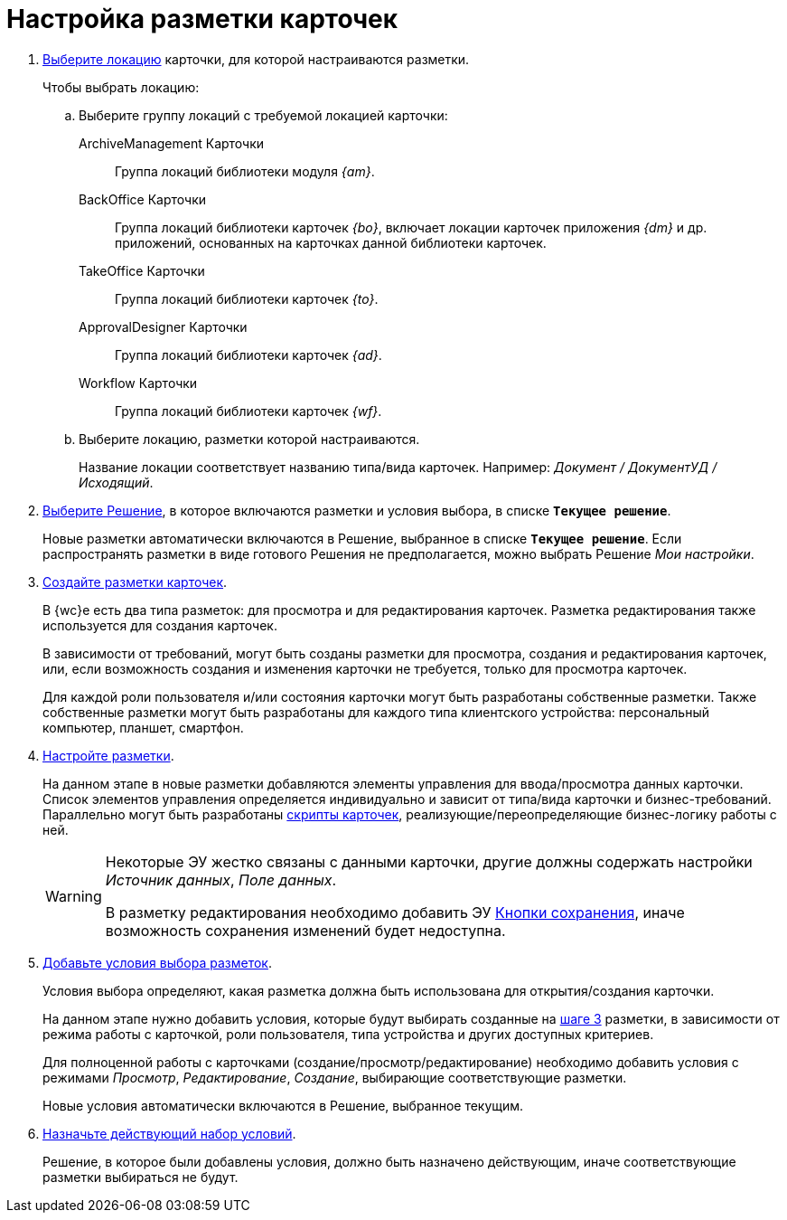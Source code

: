 = Настройка разметки карточек

. xref:locations-select.adoc[Выберите локацию] карточки, для которой настраиваются разметки.
+
.Чтобы выбрать локацию:
.. Выберите группу локаций с требуемой локацией карточки:
+
ArchiveManagement Карточки::
Группа локаций библиотеки модуля _{am}_.
BackOffice Карточки:: Группа локаций библиотеки карточек _{bo}_, включает локации карточек приложения _{dm}_ и др. приложений, основанных на карточках данной библиотеки карточек.
TakeOffice Карточки:: Группа локаций библиотеки карточек _{to}_.
ApprovalDesigner Карточки:: Группа локаций библиотеки карточек _{ad}_.
Workflow Карточки:: Группа локаций библиотеки карточек _{wf}_.
+
.. Выберите локацию, разметки которой настраиваются.
+
Название локации соответствует названию типа/вида карточек. Например: _Документ / ДокументУД / Исходящий_.
. xref:solution-change-current.adoc[Выберите Решение], в которое включаются разметки и условия выбора, в списке `*Текущее решение*`.
+
Новые разметки автоматически включаются в Решение, выбранное в списке `*Текущее решение*`. Если распространять разметки в виде готового Решения не предполагается, можно выбрать Решение _Мои настройки_.
+
[#step3]
. xref:layouts-general-operations.adoc#layoutsCreate[Создайте разметки карточек].
+
В {wc}е есть два типа разметок: для просмотра и для редактирования карточек. Разметка редактирования также используется для создания карточек.
+
В зависимости от требований, могут быть созданы разметки для просмотра, создания и редактирования карточек, или, если возможность создания и изменения карточки не требуется, только для просмотра карточек.
+
Для каждой роли пользователя и/или состояния карточки могут быть разработаны собственные разметки. Также собственные разметки могут быть разработаны для каждого типа клиентского устройства: персональный компьютер, планшет, смартфон.
. xref:layouts-about-setings.adoc[Настройте разметки].
+
На данном этапе в новые разметки добавляются элементы управления для ввода/просмотра данных карточки. Список элементов управления определяется индивидуально и зависит от типа/вида карточки и бизнес-требований. Параллельно могут быть разработаны xref:layouts-event-handler.adoc[скрипты карточек], реализующие/переопределяющие бизнес-логику работы с ней.
+
[WARNING]
====
Некоторые ЭУ жестко связаны с данными карточки, другие должны содержать настройки _Источник данных_, _Поле данных_.

В разметку редактирования необходимо добавить ЭУ xref:ctrl/layoutElements/savingButtons.adoc[Кнопки сохранения], иначе возможность сохранения изменений будет недоступна.
====
+
. xref:conditions-about.adoc[Добавьте условия выбора разметок].
+
Условия выбора определяют, какая разметка должна быть использована для открытия/создания карточки.
+
На данном этапе нужно добавить условия, которые будут выбирать созданные на <<step3,шаге 3>> разметки, в зависимости от режима работы с карточкой, роли пользователя, типа устройства и других доступных критериев.
+
Для полноценной работы с карточками (создание/просмотр/редактирование) необходимо добавить условия с режимами _Просмотр_, _Редактирование_, _Создание_, выбирающие соответствующие разметки.
+
Новые условия автоматически включаются в Решение, выбранное текущим.
. xref:conditions-make-active.adoc[Назначьте действующий набор условий].
+
Решение, в которое были добавлены условия, должно быть назначено действующим, иначе соответствующие разметки выбираться не будут.
